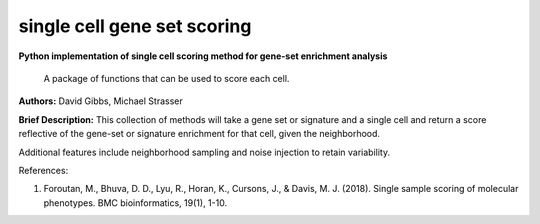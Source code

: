==================================
single cell gene set scoring
==================================
**Python implementation of single cell scoring method for gene-set enrichment analysis**

    A package of functions that can be used to score each cell.


**Authors:** David Gibbs, Michael Strasser

**Brief Description:** This collection of methods will take a gene set or signature and a single cell and return a score reflective of the gene-set or signature enrichment for that cell, given the neighborhood.

Additional features include neighborhood sampling and noise injection to retain variability.


References:

1. Foroutan, M., Bhuva, D. D., Lyu, R., Horan, K., Cursons, J., & Davis, M. J. (2018). Single sample scoring of molecular phenotypes. BMC bioinformatics, 19(1), 1-10.
